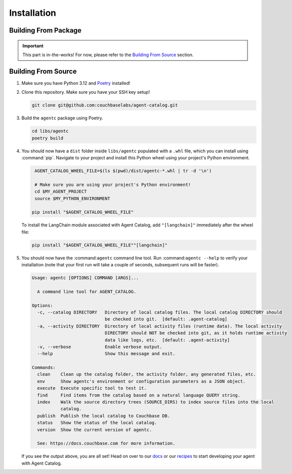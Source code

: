 .. role:: python(code)
   :language: python

Installation
===============

Building From Package
---------------------

.. important::

    This part is in-the-works! For now, please refer to the `Building From Source`_ section.

Building From Source
--------------------

1. Make sure you have Python 3.12 and `Poetry <https://python-poetry.org/docs/#installation>`_ installed!

2. Clone this repository.
   Make sure you have your SSH key setup!

   .. code-block:: bash

       git clone git@github.com:couchbaselabs/agent-catalog.git

3. Build the ``agentc`` package using Poetry.

   .. code-block:: bash

       cd libs/agentc
       poetry build

4. You should now have a ``dist`` folder inside ``libs/agentc`` populated with a ``.whl`` file, which you can install
   using :command:`pip`.
   Navigate to your project and install this Python wheel using your project's Python environment.

   .. code-block:: bash

       AGENT_CATALOG_WHEEL_FILE=$(ls $(pwd)/dist/agentc-*.whl | tr -d '\n')

       # Make sure you are using your project's Python environment!
       cd $MY_AGENT_PROJECT
       source $MY_PYTHON_ENVIRONMENT

      pip install "$AGENT_CATALOG_WHEEL_FILE"

   To install the LangChain module associated with Agent Catalog, add ``"[langchain]"`` immediately after the wheel file:

   .. code-block:: bash

      pip install "$AGENT_CATALOG_WHEEL_FILE""[langchain]"

5. You should now have the :command:``agentc`` command line tool. Run :command:``agentc --help`` to verify your
   installation (note that your first run will take a couple of seconds, subsequent runs will be faster).

   .. code-block:: console

       Usage: agentc [OPTIONS] COMMAND [ARGS]...

         A command line tool for AGENT_CATALOG.

       Options:
         -c, --catalog DIRECTORY   Directory of local catalog files. The local catalog DIRECTORY should
                                   be checked into git.  [default: .agent-catalog]
         -a, --activity DIRECTORY  Directory of local activity files (runtime data). The local activity
                                   DIRECTORY should NOT be checked into git, as it holds runtime activity
                                   data like logs, etc.  [default: .agent-activity]
         -v, --verbose             Enable verbose output.
         --help                    Show this message and exit.

       Commands:
         clean    Clean up the catalog folder, the activity folder, any generated files, etc.
         env      Show agentc's environment or configuration parameters as a JSON object.
         execute  Execute specific tool to test it.
         find     Find items from the catalog based on a natural language QUERY string.
         index    Walk the source directory trees (SOURCE_DIRS) to index source files into the local
                  catalog.
         publish  Publish the local catalog to Couchbase DB.
         status   Show the status of the local catalog.
         version  Show the current version of agentc.

         See: https://docs.couchbase.com for more information.

   If you see the output above, you are all set! Head on over to our `docs <docs>`_ or our `recipes <recipes>`_ to start
   developing your agent with Agent Catalog.

